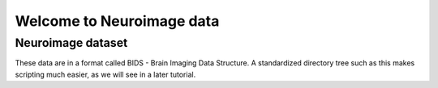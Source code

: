 Welcome to Neuroimage data
==========================

Neuroimage dataset
^^^^^^^^^^^^^^^^^^

These data are in a format called BIDS - Brain Imaging Data Structure. A standardized directory tree such as this makes scripting much easier, as we will see in a later tutorial.
